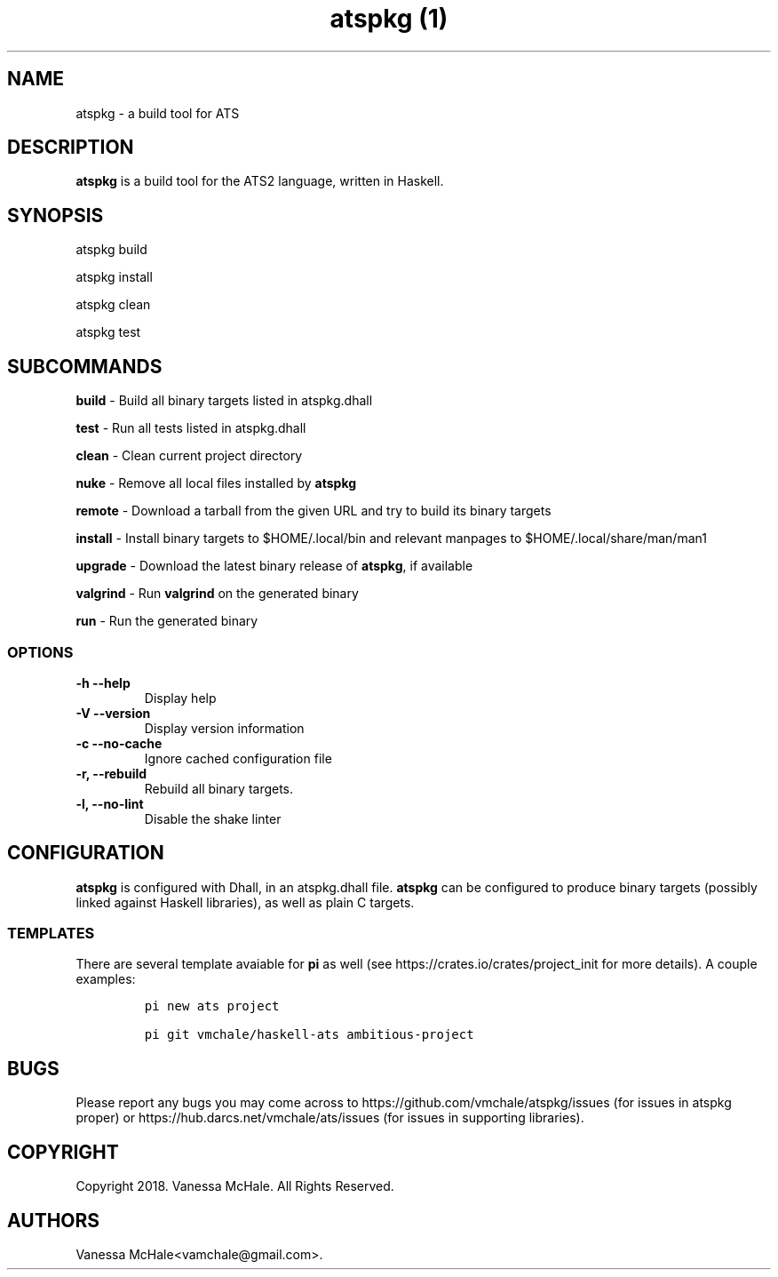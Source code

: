 .\" Automatically generated by Pandoc 2.1.1
.\"
.TH "atspkg (1)" "" "" "" ""
.hy
.SH NAME
.PP
atspkg \- a build tool for ATS
.SH DESCRIPTION
.PP
\f[B]atspkg\f[] is a build tool for the ATS2 language, written in
Haskell.
.SH SYNOPSIS
.PP
atspkg build
.PP
atspkg install
.PP
atspkg clean
.PP
atspkg test
.SH SUBCOMMANDS
.PP
\f[B]build\f[] \- Build all binary targets listed in atspkg.dhall
.PP
\f[B]test\f[] \- Run all tests listed in atspkg.dhall
.PP
\f[B]clean\f[] \- Clean current project directory
.PP
\f[B]nuke\f[] \- Remove all local files installed by \f[B]atspkg\f[]
.PP
\f[B]remote\f[] \- Download a tarball from the given URL and try to
build its binary targets
.PP
\f[B]install\f[] \- Install binary targets to $HOME/.local/bin and
relevant manpages to $HOME/.local/share/man/man1
.PP
\f[B]upgrade\f[] \- Download the latest binary release of
\f[B]atspkg\f[], if available
.PP
\f[B]valgrind\f[] \- Run \f[B]valgrind\f[] on the generated binary
.PP
\f[B]run\f[] \- Run the generated binary
.SS OPTIONS
.TP
.B \f[B]\-h\f[] \f[B]\-\-help\f[]
Display help
.RS
.RE
.TP
.B \f[B]\-V\f[] \f[B]\-\-version\f[]
Display version information
.RS
.RE
.TP
.B \f[B]\-c\f[] \f[B]\-\-no\-cache\f[]
Ignore cached configuration file
.RS
.RE
.TP
.B \f[B]\-r\f[], \f[B]\-\-rebuild\f[]
Rebuild all binary targets.
.RS
.RE
.TP
.B \f[B]\-l\f[], \f[B]\-\-no\-lint\f[]
Disable the shake linter
.RS
.RE
.SH CONFIGURATION
.PP
\f[B]atspkg\f[] is configured with Dhall, in an atspkg.dhall file.
\f[B]atspkg\f[] can be configured to produce binary targets (possibly
linked against Haskell libraries), as well as plain C targets.
.SS TEMPLATES
.PP
There are several template avaiable for \f[B]pi\f[] as well (see
https://crates.io/crates/project_init for more details).
A couple examples:
.IP
.nf
\f[C]
pi\ new\ ats\ project
\f[]
.fi
.IP
.nf
\f[C]
pi\ git\ vmchale/haskell\-ats\ ambitious\-project
\f[]
.fi
.SH BUGS
.PP
Please report any bugs you may come across to
https://github.com/vmchale/atspkg/issues (for issues in atspkg proper)
or https://hub.darcs.net/vmchale/ats/issues (for issues in supporting
libraries).
.SH COPYRIGHT
.PP
Copyright 2018.
Vanessa McHale.
All Rights Reserved.
.SH AUTHORS
Vanessa McHale<vamchale@gmail.com>.
